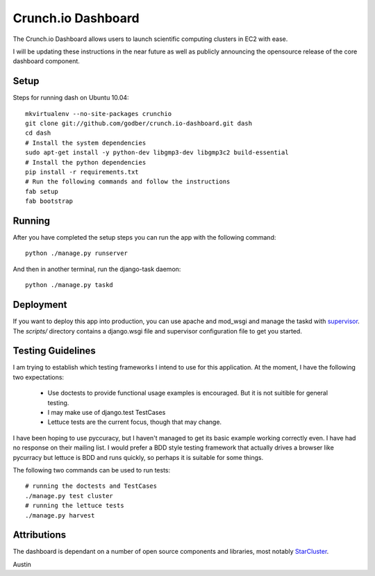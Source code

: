 Crunch.io Dashboard
~~~~~~~~~~~~~~~~~~~

The Crunch.io Dashboard allows users to launch scientific computing clusters in
EC2 with ease.

I will be updating these instructions in the near future as well as publicly
announcing the opensource release of the core dashboard component.


Setup
+++++

Steps for running dash on Ubuntu 10.04::

    mkvirtualenv --no-site-packages crunchio
    git clone git://github.com/godber/crunch.io-dashboard.git dash
    cd dash
    # Install the system dependencies
    sudo apt-get install -y python-dev libgmp3-dev libgmp3c2 build-essential
    # Install the python dependencies
    pip install -r requirements.txt
    # Run the following commands and follow the instructions
    fab setup
    fab bootstrap


Running
+++++++

After you have completed the setup steps you can run the app with the following
command::

    python ./manage.py runserver

And then in another terminal, run the django-task daemon::

    python ./manage.py taskd


Deployment
++++++++++

If you want to deploy this app into production, you can use apache and mod_wsgi
and manage the taskd with supervisor_.  The `scripts/`
directory contains a django.wsgi file and supervisor configuration file to get
you started.


Testing Guidelines
++++++++++++++++++

I am trying to establish which testing frameworks I intend to use for this
application.  At the moment, I have the following two expectations:

  * Use doctests to provide functional usage examples is encouraged.  But it is
    not suitible for general testing.
  * I may make use of django.test TestCases
  * Lettuce tests are the current focus, though that may change.

I have been hoping to use pyccuracy, but I haven't managed to get its basic
example working correctly even.  I have had no response on their mailing list.
I would prefer a BDD style testing framework that actually drives a browser like
pycurracy but lettuce is BDD and runs quickly, so perhaps it is suitable for
some things.

The following two commands can be used to run tests::

    # running the doctests and TestCases
    ./manage.py test cluster
    # running the lettuce tests
    ./manage.py harvest


Attributions
++++++++++++

The dashboard is dependant on a number of open source components and libraries,
most notably StarCluster_.

Austin


.. _StarCluster: http://web.mit.edu/stardev/cluster/
.. _supervisor: http://supervisord.org/  
